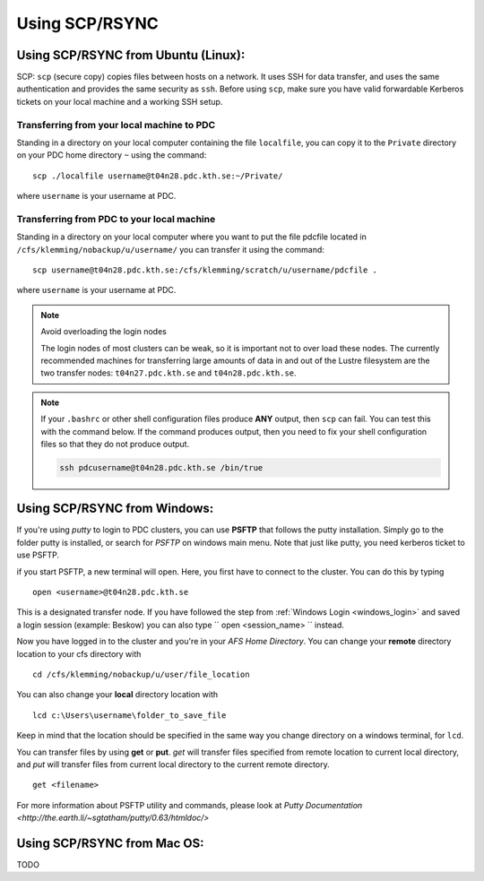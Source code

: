 .. index:: File transfer_scp
.. _file_transfer_scp:
     
Using SCP/RSYNC
===============

.. _scp_ubuntu:

Using SCP/RSYNC from Ubuntu (Linux):
------------------------------------

SCP: ``scp`` (secure copy) copies files between hosts on a network.
It uses SSH for data transfer, and uses the same authentication and provides the same security as ``ssh``. Before using ``scp``,
make sure you have valid forwardable Kerberos tickets on your local machine and a working SSH setup. 

Transferring from your local machine to PDC
^^^^^^^^^^^^^^^^^^^^^^^^^^^^^^^^^^^^^^^^^^^

Standing in a directory on your local computer containing the file ``localfile``, you can copy it to the ``Private``
directory on your PDC home directory ``~`` using the command:
::  
  scp ./localfile username@t04n28.pdc.kth.se:~/Private/

where ``username`` is your username at PDC. 

Transferring from PDC to your local machine
^^^^^^^^^^^^^^^^^^^^^^^^^^^^^^^^^^^^^^^^^^^

Standing in a directory on your local computer where you want to put the file pdcfile located in
``/cfs/klemming/nobackup/u/username/`` you can transfer it using the command:
::
  scp username@t04n28.pdc.kth.se:/cfs/klemming/scratch/u/username/pdcfile .

where ``username`` is your username at PDC. 

.. note:: Avoid overloading the login nodes

   The login nodes of most clusters can be weak, so it is important not to over load these nodes.
   The currently recommended machines for transferring large amounts of data in and out of the
   Lustre filesystem are the two transfer nodes: ``t04n27.pdc.kth.se`` and ``t04n28.pdc.kth.se``.

.. note::

   If your ``.bashrc`` or other shell configuration files produce **ANY** output, then ``scp`` can fail.
   You can test this with the command below. If the command produces output,
   then you need to fix your shell configuration files so that they do not produce output.

   .. code-block:: bash  
	   
      ssh pdcusername@t04n28.pdc.kth.se /bin/true

.. _scp_windows:      

Using SCP/RSYNC from Windows:
-----------------------------

If you're using *putty* to login to PDC clusters, you can use **PSFTP** that follows the putty installation.
Simply go to the folder putty is installed, or search for *PSFTP* on windows main menu. Note that just like putty, you need kerberos ticket to use PSFTP.

if you start PSFTP, a new terminal will open. Here, you first have to connect to the cluster. You can do this by typing
::
   
  open <username>@t04n28.pdc.kth.se

This is a designated transfer node. If you have followed the step from :ref:`Windows Login <windows_login>`
and saved a login session (example: Beskow) you can also type `` open <session_name> `` instead.

Now you have logged in to the cluster and you're in your *AFS Home Directory*.
You can change your **remote** directory location to your cfs directory with
::

  cd /cfs/klemming/nobackup/u/user/file_location

You can also change your **local** directory location with
::

  lcd c:\Users\username\folder_to_save_file

Keep in mind that the location should be specified in the same way you change directory on a windows terminal, for ``lcd``.

You can transfer files by using **get** or **put**. *get* will transfer files specified from remote location to current local directory,
and *put* will transfer files from current local directory to the current remote directory.
::

  get <filename>

For more information about PSFTP utility and commands, please look at `Putty Documentation <http://the.earth.li/~sgtatham/putty/0.63/htmldoc/>`

Using SCP/RSYNC from Mac OS:
----------------------------

TODO
